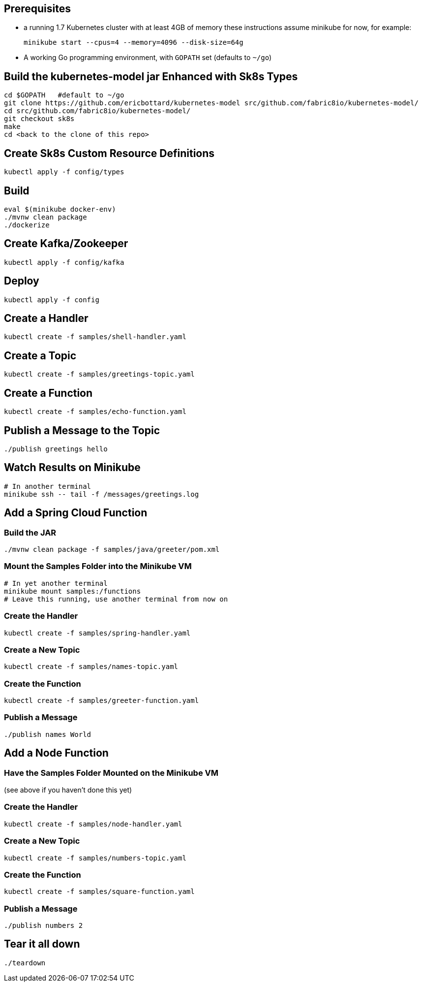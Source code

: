 == Prerequisites

* a running 1.7 Kubernetes cluster with at least 4GB of memory
these instructions assume minikube for now, for example:
+
```
minikube start --cpus=4 --memory=4096 --disk-size=64g
```

* A working Go programming environment, with `GOPATH` set (defaults
to `~/go`)

== Build the kubernetes-model jar Enhanced with Sk8s Types
```
cd $GOPATH   #default to ~/go
git clone https://github.com/ericbottard/kubernetes-model src/github.com/fabric8io/kubernetes-model/
cd src/github.com/fabric8io/kubernetes-model/
git checkout sk8s
make
cd <back to the clone of this repo>
```
== Create Sk8s Custom Resource Definitions
```
kubectl apply -f config/types
```

== Build

```
eval $(minikube docker-env)
./mvnw clean package
./dockerize
```

== Create Kafka/Zookeeper

```
kubectl apply -f config/kafka
```

== Deploy

```
kubectl apply -f config
```

== Create a Handler

```
kubectl create -f samples/shell-handler.yaml
```

== Create a Topic

```
kubectl create -f samples/greetings-topic.yaml
```

== Create a Function

```
kubectl create -f samples/echo-function.yaml
```

== Publish a Message to the Topic

```
./publish greetings hello
```

== Watch Results on Minikube

```
# In another terminal
minikube ssh -- tail -f /messages/greetings.log
```

== Add a Spring Cloud Function

=== Build the JAR

```
./mvnw clean package -f samples/java/greeter/pom.xml
```

=== Mount the Samples Folder into the Minikube VM

```
# In yet another terminal
minikube mount samples:/functions
# Leave this running, use another terminal from now on
```

=== Create the Handler

```
kubectl create -f samples/spring-handler.yaml
```

=== Create a New Topic

```
kubectl create -f samples/names-topic.yaml
```

=== Create the Function

```
kubectl create -f samples/greeter-function.yaml
```

=== Publish a Message

```
./publish names World
```

== Add a Node Function

=== Have the Samples Folder Mounted on the Minikube VM
(see above if you haven't done this yet)

=== Create the Handler

```
kubectl create -f samples/node-handler.yaml
```

=== Create a New Topic

```
kubectl create -f samples/numbers-topic.yaml
```

=== Create the Function

```
kubectl create -f samples/square-function.yaml
```

=== Publish a Message

```
./publish numbers 2
```

== Tear it all down

```
./teardown
```
